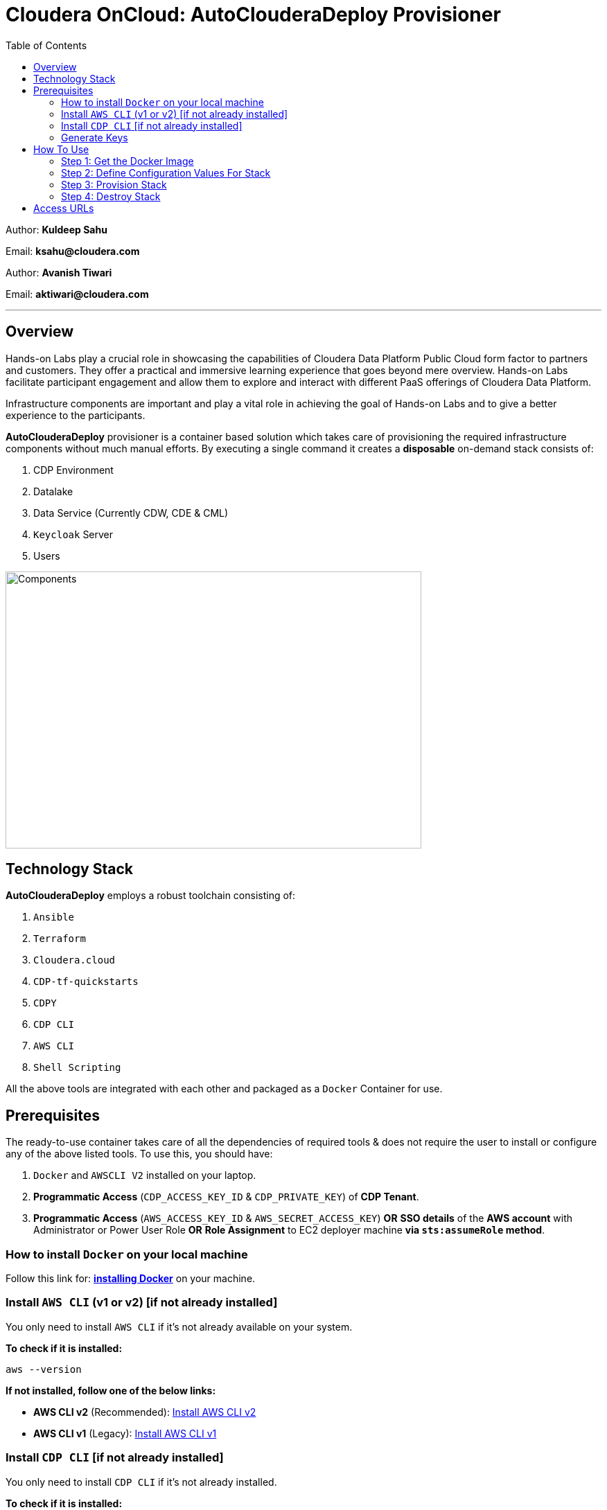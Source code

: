 = Cloudera OnCloud: AutoClouderaDeploy Provisioner
:toc:

Author: **Kuldeep Sahu**

Email: **ksahu@cloudera.com**

Author: **Avanish Tiwari**

Email: **aktiwari@cloudera.com**

---

== Overview

Hands-on Labs play a crucial role in showcasing the capabilities of Cloudera Data Platform Public Cloud form factor to partners and customers. They offer a practical and immersive learning experience that goes beyond mere overview. Hands-on Labs facilitate participant engagement and allow them to explore and interact with different PaaS offerings of Cloudera Data Platform.

Infrastructure components are important and play a vital role in achieving the goal of Hands-on Labs and to give a better experience to the participants.

**AutoClouderaDeploy** provisioner is a container based solution which takes care of provisioning the required infrastructure components without much manual efforts. By executing a single command it creates a **disposable** on-demand stack consists of:

1. CDP Environment
2. Datalake
3. Data Service (Currently CDW, CDE & CML)
4. `Keycloak` Server
5. Users 

image::build/images/Components.png[Components,600,400]

== Technology Stack

**AutoClouderaDeploy** employs a robust toolchain consisting of:

1. `Ansible`
2. `Terraform`
3. `Cloudera.cloud`
4. `CDP-tf-quickstarts`
5. `CDPY`
6. `CDP CLI`
7. `AWS CLI`
8. `Shell Scripting`

All the above tools are integrated with each other and packaged as a `Docker` Container for use.

== Prerequisites

The ready-to-use container takes care of all the dependencies of required tools & does not require the user to install or configure any of the above listed tools. 
To use this, you should have:

1. `Docker` and `AWSCLI V2` installed on your laptop.
2. *Programmatic Access* (`CDP_ACCESS_KEY_ID` & `CDP_PRIVATE_KEY`) of *CDP Tenant*.
3. *Programmatic Access* (`AWS_ACCESS_KEY_ID` & `AWS_SECRET_ACCESS_KEY`) *OR* *SSO details* of the *AWS account* with Administrator or Power User Role *OR* *Role Assignment* to EC2 deployer machine *via `sts:assumeRole` method*.

=== How to install `Docker` on your local machine

Follow this link for: link:https://docs.docker.com/engine/install/[**installing Docker**] on your machine.

=== Install `AWS CLI` (v1 or v2) [if not already installed]

You only need to install `AWS CLI` if it's not already available on your system.

*To check if it is installed:*
[source,shell]
----
aws --version
----

*If not installed, follow one of the below links:*

- **AWS CLI v2** (Recommended): link:https://docs.aws.amazon.com/cli/latest/userguide/install-cliv2.html[Install AWS CLI v2]
- **AWS CLI v1** (Legacy): link:https://docs.aws.amazon.com/cli/v1/userguide/install-cliv1.html[Install AWS CLI v1]

=== Install `CDP CLI` [if not already installed]

You only need to install `CDP CLI` if it's not already installed.

*To check if it is installed:*
[source,shell]
----
cdp --version
----

*If not installed, follow the official installation instructions:*

- **Install CDP CLI**: link:https://docs.cloudera.com/cdp/latest/cli/topics/cdp-cli-installing.html[Installing the CDP CLI]

Make sure Python and `pip` are available before installing `cdpcli`:

[source,shell]
----
pip install cdpcli --upgrade
----

Once installed, you can configure it using:

[source,shell]
----
cdp configure
----

NOTE: Use `cdp configure` after installation to set up credentials.

=== Generate Keys

==== CDP
* On the CDP Portal, click at the left bottom corner and click on Profile as shown below. 

image::build/images/profile.png[profile, 120, 120]

image::build/images/profile_1.png[profile1, 370, 193]

* Click on Generate Access Key as shown below.

image::build/images/gen_access_key.png[access_key, 460, 150]

* Copy the values of Access Key ID and Private Key separately and keep it in a note. Or download the keys by pressing the Blue Button.

image::build/images/gen_access_key_1.png[access_key1, 360, 240]

* On your Laptop, Login to `cdp cli` as below (if not already).

[.shell]
----
ksahu@Kuldeeps-MacBook-Air build % cdp configure
CDP Access Key ID [None]: CDPEXAMPLEACCESSKEY
CDP Private Key [None]: myPSEcdpPrivateKEy/Sample123456xyz
CDP Region [us-west-1]: <Enter_OR_Provide_Override_Value>
CDP Endpoint URL (blank for public cloud) [None]: <Enter>
ksahu@Kuldeeps-MacBook-Air build % 

# Verify using below command, if `cdp cli` is configured correctly:
ksahu@Kuldeeps-MacBook-Air build % cdp iam get-user
----

==== AWS

There are three ways you can authenticate with AWS Account (use only one of them , preferrable to you out of these):

a) Normal Way: *Using AWS ACCESS_KEY_ID and SECRET_ACCESS_KEY*

. Open the IAM console at https://console.aws.amazon.com/iam/.
. On the navigation menu, click on Users
. Click on your IAM user name
. Open the Security credentials tab, and then click on `Create access key`.
. To see the new access key, click on Show. Your credentials resemble the following:

 Access key ID: SAMPLEODNN7EXAMPLE
 Secret access key: examplesecret123/PSESECRETENG/myPSERfiCYEXAMPLEKEY

 To download the above key pair, choose Download .csv file. Store the .csv file with keys in a secure location.

. Configure the AWS credentials on your Laptop.

[.shell]
----
ksahu@Kuldeeps-MacBook-Air build % aws configure
AWS Access Key ID [****************WXYZ]: <Enter_ACCESS_KEY_ID>
AWS Secret Access Key [****************abcd]: <Enter_SECRET_ACCESS_KEY>
Default region name [None]: <Enter>
Default output format [None]: <Enter>
ksahu@Kuldeeps-MacBook-Air build % 
----

b) *Using Single Sign On (SSO)* for AWS, If your organization supports this method:
[.shell]
----
ksahu@Kuldeeps-MacBook-Air build % aws configure sso
SSO session name (Recommended): my-sso
SSO start URL [None]: https://cloudera.awsapps.com/start                 #Enter your org's SSO url.
SSO region [None]: us-east-1                #AWS region where your org's SSO server is deployed on AWS.

Attempting to automatically open the SSO authorization page in your default browser.

If the browser does not open or you wish to use a different device to authorize this request, open the following URL:
https://device.sso.us-east-1.amazonaws.com/

Then enter the code:
DPVH-GCXS

There are 3 AWS accounts available to you.
Using the account ID 01234567890
The only role available to you is: cldr_poweruser
Using the role name "cldr_poweruser"
CLI default client Region [None]: <Enter>
CLI default output format [None]: <Enter>
CLI profile name [cldr_poweruser-01234567890]: default

# Run below command to verify
ksahu@Kuldeeps-MacBook-Air build % aws s3 ls
----


c) *Using Role Assignment to EC2 instance* i.e. Deployer Machine, from where you run the `Docker` container to deploy the HoL Infra *(via sts:assumeRole)*.

*Steps*

===== 1) Sign in to the AWS Management Console

    . Go to the AWS Management Console: https://aws.amazon.com/console/
    . Enter your credentials to sign in.

===== 2) Navigate to IAM

    1. In the AWS Management Console, search for **IAM** in the search bar.
    2. Click on **IAM** to open the Identity and Access Management dashboard.

===== 3) Create a New Role

    1. In the left navigation pane, click on **Roles**.
    2. Click on the **Create role** button.

===== 4) Choose Trusted Entity

    1. Select **AWS service** as the trusted entity.
    2. Under **Use case for other AWS services**, choose **EC2**.
    3. Click on **Next: Permissions**.

===== 5) Attach Policies

    1. In the policy search box, type **AdministratorAccess**.
    2. Check the box next to **AdministratorAccess** to attach the policy.
    3. Click on **Next: Tags**.

===== 6) Add Tags (Optional)

    1. (Optional) You can add tags to help identify the role.
    2. Click on **Next: Review**.

===== 7) Review and Create Role

    1. Enter a **Role name** (e.g., `CDPAWSAdminRole`).
    2. Review the details and click on **Create role**.

===== 8) Navigate to EC2

    1. In the AWS Management Console, search for **EC2** in the search bar.
    2. Click on **EC2** to open the EC2 dashboard.

===== 9) Select Your EC2 Instance

    1. In the left navigation pane, click on **Instances**.
    2. Select the EC2 instance to which you want to assign the role.

===== 10) Attach the IAM Role

    1. With the instance selected, click on the **Actions** dropdown menu.
    2. Navigate to **Security** > **Modify IAM Role**.
    3. In the **IAM role** dropdown, select the role you just created (e.g., `EC2AdminRole`).
    4. Click on **Update IAM role** to apply the changes.

===== 11) Verify Role Assignment

    1. With the instance still selected, check the **Description** tab at the bottom.
    2. Under **IAM role**, confirm that your role (e.g., `EC2AdminRole`) is listed.

To verify role assignment, use the following command:

[.shell]
----
aws iam list-attached-role-policies --role-name EC2AdminRole
----

---
////
=== Step 2: AWS SSH Key Pair
1. Open the Amazon EC2 console at https://console.aws.amazon.com/ec2/ and navigate to the same region, where you want to deploy the CDP-PC HoL Infra.

2. In the navigation pane, under Network & Security, choose Key Pairs.

3. Choose Create key pair.

4. For Name, enter a descriptive name for the key pair. It can’t include leading or trailing spaces.

5. For Key pair type, choose RSA.

6. For Private key file format, choose the pem format.

7. To add a tag to the public key, choose Add tag, and enter the key and value for the tag. Repeat for each tag.

8. Choose Create key pair.

The private key file is automatically downloaded by your browser. The base file name is the name that you specified as the name of your key pair, and the file name extension is determined by the file format that you chose. Save the private key file in a safe place.

---
////

== How To Use

image::build/images/HowToUse.png[HowToUse,600,400]

=== Step 1: Get the Docker Image
The Docker image is available at Docker Hub. Once the `Docker` is installed and ready to use, pull the **cdp-public-cloud-hol-provisioner:latest** image by executing below command.


[.shell]
----
docker pull clouderapartners/cdp-public-cloud-hol-provisioner:latest

----

---

=== Step 2: Define Configuration Values For Stack
This `Docker` based provisioner requires values of mandatory parameters to provision the infrastructure. It reads the values of these parameters from a configuration file hosted on your local machine. This section walks you through all the steps which are required to create a configuration file. This is the most **important** part so please dont skip any
step of this section.

[NOTE]
====
To complete this setup, you must have a registered domain on `Route53` and a corresponding `Hosted Zone` linked to it.
If you are unsure about the steps or don’t have a registered domain or hosted zone set up on `AWS Route53`, refer to the guide link:https://github.com/cloudera/cloudera-partners/blob/main/ClouderaSetup/OnCloud/AWS/Route53.adoc[**here**] for detailed instructions.
====

==== A): 
Create a folder inside your user home directory on your local machine by name **userconfig**. This folder will store all the configuration file and output generated in further steps.

**Mac/Linux Users:**

[.shell]
----
mkdir -p ~/userconfig

----
**Windows Users:**

[.shell]
----
md C:\Users\<username>\userconfig

----

==== B): 

Download the  **configuration/configfile** and place it inside the above created directory. Make sure you don't add any file extension to it. (.txt,.doc).

==== C): 
Start editing the `configfile` with the help of editor of your choice. **Don't add any quotes(single or double) in values and no 'new line' after the last entry in the file.** Refer to below table for defining
values of the parameters.

[NOTE]
 Make Sure, you are providing a unique name for the variables i.e. WORKSHOP_USER_PREFIX, WORKSHOP_NAME etc. else there are chances to break in-between of execution of automation, in case there is already a resource present on account, with the same names.

. Mandatory Parameters
+
[%header,cols="1,1,1"]
|===
|Parameter
|Description
|Remarks

|PROVISION_KEYCLOAK
|Provision Keycloak Instance or Skip
|No quotes 

**YES** If KeyCloak provisioning is required.

**NO** If KeyCloak provisioning is not required.

|KEYCLOAK_ADMIN_PASSWORD
|Admin User Password for Keycloak
|No quotes

|AWS_REGION
|Region in which resources will be deployed
|No quotes, only lowercase with numbers

|CDP_DEPLOYMENT_TYPE
|Public, Private Or Semi-Private
|No quotes and only in lower case

Only from the provided values
|WORKSHOP_NAME
|Name for the workshop. Will used to create resources.
|No quotes and underscore and should be between 5-18 characters, preferred lowercase (with integers)

|NUMBER_OF_WORKSHOP_USERS
|Number of users required for the workshop
|No quotes, only integer

|WORKSHOP_USER_PREFIX
|Prefix for creating workshop users in Keycloak
|No quotes, only string, preferred lowercase (with integers)

|WORKSHOP_USER_DEFAULT_PASSWORD
|Default password for participants
|No quotes

|DOMAIN
|Root Public Domain Name on Route53 for hosting Workshop keycloak
|No quotes, only lowercase

|HOSTEDZONEID
|HostedZoneId of Root Public Domain Name on Route53 for hosting Workshop keycloak
|No quotes, preferred uppercase

|LOCAL_MACHINE_IP
|Public IPV4 address of local machine
|No quotes and don't remove /32
|ENABLE_DATA_SERVICES
|A comma separated list of Data services to enable.
|**[NONE]** If no data services required.

**[CDW]** If only one of them is required.

**[CDW,CDE]** If any two of them are required.

**[CDW,CDE,CML]** If all three are required.

Only from the provided values
|===
---
[NOTE]
**Below are the optional parameters that should only be changed if any customization is needed. If you intend to proceed with the default configuration values for the data services, do not modify and/or uncomment the values. If you need to make changes, please refer to the table below for detailed instructions on providing the correct values. To override the default values for optional parameters for any of data services, uncomment the parameter Key and provide/update the values corresponding to them, if and when required.**


. Optional Parameters
+
[%header,cols="1,1,1"]
|===
|Parameter
|Description
|Remarks

|AWS_KEY_PAIR
|If you want to utilize an already existing keypair, uncomment the corresponding entry in `configfile` and override the value with the keypair name. If AWS_KEY_PAIR is not defined, the automation will create a new keypair.
|Only base name without .pem extension.
|===

.. Optional parameters for `AI Inference Service` Deployment
+
[%header,cols="1,1,1"]
|===
|Parameter
|Description
|Remarks

|PROVISION_CAII
|This is an optional parameter and should be uncommented only if you want to deploy `AI Inference Service` with other dependencies mentioned in the `Note` section below as part of a workshop.
|No quotes 

**YES** If `AI Inference` provisioning is required.
|===
+
Note: `This will deploy the **Cloudera on Cloud environment**, initialize **Compute Cluster**, create new **Compute Cluster**, deploy the **AI workbench** and **AI Registry** and at last deploy the **Cloudera AI Inference Service (CAII)**.`

.. Optional parameters for datalake_version
+
[%header,cols="1,1,1"]
|===
|Parameter
|Description
|Remarks

|DATALAKE_VERSION
|By default the DATALAKE_VERSION is selected as per default version on CDP tenant.
|To override the default value with current quota, kindly uncomment the corresponding entry in `configfile` and replace the override value e.g **7.2.18**
|===

.. Optional parameters for CDP Quota
+
[%header,cols="1,1,1"]
|===
|Parameter
|Description
|Remarks

|CDP_SAML_PROVIDER_LIMIT
|Default value is **10**. 
|To override the default value with current quota, kindly uncomment the corresponding entry in `configfile` and replace the override value.

No quotes, only integer
|CDP_USER_LIMIT
|Default value is **1000**. 
|To override the default value with current quota, kindly uncomment the corresponding entry in `configfile` and replace the override value.

No quotes, only integer
|CDP_GROUP_LIMIT
|Default value is **50**.
|To override the default value with current quota, kindly uncomment the corresponding entry in `configfile` and replace the override value.

No quotes, only integer
|===

.. Optional parameters for CDW
+
[%header,cols="1,1,1"]
|===
|Parameter
|Description
|Remarks

|CDW_VRTL_WAREHOUSE_SIZE
|Possible values: **xsmall**, **small**, **medium**, **large**
|Default value is **xsmall**. If you want to override, uncomment the corresponding entry in `configfile` and replace the override value with one of the given possible values. 

No quotes, only string, only lowercase (with integers)
|CDW_DATAVIZ_SIZE
|Possible values: **viz-default**, **viz-low**, **viz-medium**, **viz-large**
|Default value is **viz-default**. If you want to override, uncomment the corresponding entry in `configfile` and replace the override value with one of the given possible values. 

No quotes, only string, only lowercase (with integers)
|===

.. Optional parameters for CDE
+
[%header,cols="1,1,1"]
|===
|Parameter
|Description
|Remarks

|CDE_SPARK_VERSION
|Possible values: **SPARK2, SPARK2_4, SPARK3, SPARK3_0, SPARK3_1, SPARK3_2, SPARK3_3, SPARK3_5**
|Default value is **SPARK3**. If you want to override, uncomment the corresponding entry in `configfile` and replace the override value with one of the given possible values.

No quotes, Only from the provided values
|CDE_VC_TIER
|Possible values: **CORE, ALLP**
|Default value is **CORE**. If you want to override, uncomment the corresponding entry in `configfile` and replace the override value with one of the given possible values.

No quotes, Only from the provided values
|CDE_INSTANCE_TYPE
|Possible values: **m5.2xlarge, r5.4xlarge** etc.
|Default value is **m5.2xlarge**. If you want to override, uncomment the corresponding entry in `configfile` and replace the override value with one of the CDE supported AWS instance types. Regarding supported instance types, kindly refer official documentation. 

No quotes, only string, only lowercase (with integers)
|CDE_INITIAL_INSTANCES
|Possible values: **0** to **100**.
|Default value is **10**. If you want to override, uncomment the corresponding entry in `configfile` and replace the override value with any number between the given possible range.

No quotes, only integer
|CDE_MIN_INSTANCES
|Possible values: **0** to **100**.
|Default value is **10**. If you want to override, uncomment the corresponding entry in `configfile` and replace the override value with any number between the given possible range.

No quotes, only integer
|CDE_MAX_INSTANCES
|Possible values: **0** to **100**.
|Default value is **40**. If you want to override, uncomment the corresponding entry in `configfile` and replace the override value with any number between the given possible range.

No quotes, only integer
|===

.. Optional parameters for CML
+
[%header,cols="1,1,1"]
|===
|Parameter
|Description
|Remarks

|CML_WS_INSTANCE_TYPE
|Possible values: **m5.2xlarge, r5.4xlarge** etc.
|Default value is **m5.2xlarge**. If you want to override, uncomment the corresponding entry in `configfile` and replace the override value with one of the CDE supported AWS instance types. Regarding supported instance types, kindly refer official documentation. 

No quotes, only string, only lowercase (with integers)
|CML_MIN_INSTANCES
|Possible values: **0** to **100**.
|Default value is **10**. If you want to override, uncomment the corresponding entry in `configfile` and replace the override value with any number between the given possible range.

No quotes, only integer
|CML_MAX_INSTANCES
|Possible values: **0** to **100**.
|Default value is **40**. If you want to override, uncomment the corresponding entry in `configfile` and replace the override value with any number between the given possible range.

No quotes, only integer
|CML_ENABLE_GPU
|Possible values: **TRUE, FALSE**
|Default value is **FALSE**. If you want to override, uncomment the corresponding entry in `configfile` and replace the override value with one of the given possible values.

No quotes, Only from the provided values
|CML_GPU_INSTANCE_TYPE
|Possible values: *g4dn.xlarge, p3.2xlarge* etc.
|Default value is **g4dn.xlarge**. If you want to override, uncomment the corresponding entry in `configfile` and replace the override value with one of the CDE supported AWS instance types. Regarding supported instance types, kindly refer official documentation.

No quotes, only string, only lowercase (with integers)
|CML_MIN_GPU_INSTANCES
|Possible values: **0** to **100**.
|Default value is **10**. If you want to override, uncomment the corresponding entry in `configfile` and replace the override value with any number between the given possible range.

No quotes, only integer
|CML_MAX_GPU_INSTANCES
|Possible values: **0** to **100**.
|Default value is **40**. If you want to override, uncomment the corresponding entry in `configfile` and replace the override value with any number between the given possible range.

No quotes, only integer
|===
+
[NOTE]
 The availability of GPU instances is specific to AWS region and Quotas available to an AWS account and may vary for different accounts and region used for deployement. Please provide the correct/suitable values only, after referring to the official AWS and CDP public documentations.

Note: `Please refer to the official AWS and CDP public documentations, for checking the correct and suitable values for AWS regions and Instance Types.`

==== D):
If the **AWS_KEY_PAIR** value is not defined in `configfile`, automation will generate a new keypair and place pem file inside **userconfig** directory.
In case you have defined **AWS_KEY_PAIR** in `configfile` in earlier step, Place the same **AWS_KEY_PAIR.pem** file under **userconfig** directory.

---

=== Step 3: Provision Stack
Once the `configfile` is created as outlined in **Step 2** . The provisioning of infrastructure in interactive mode can be started by executing below command.


[NOTE]
 Make sure that total number of IAM Groups present in your CDP tenant, in which you are trying to deploy using automation, are less than 48 (i.e. default limit is 50 Groups and automation will create 2 more).


[NOTE]
 Though, there are pre-checks configured for S3 buckets count and VPC, EIP Quotas in the provided region. Please make sure from your side as well that enough quotas are available in the region to consume and total number of S3 buckets present in your AWS account are less than 99 (i.e. default limit is 100 buckets, 1 more bucket will be created by the automation).



**For Mac/Linux Users:**

[.shell]
----
docker run -it    -v ~/userconfig:/userconfig    -v ~/.aws/:/root/.aws -v ~/.cdp/:/root/.cdp    clouderapartners/cdp-public-cloud-hol-provisioner:latest    provision

----

**For Windows Users:**

[.shell]
----
docker run -it    -v %USERPROFILE%\userconfig:/userconfig    -v %USERPROFILE%\.aws:/root/.aws    -v %USERPROFILE%\.cdp:/root/.cdp    clouderapartners/cdp-public-cloud-hol-provisioner:latest    provision

----


[NOTE]
The above commands will start the `Docker` container in interactive mode and will display the process output and messages on the terminal. Make sure you don't close the terminal or your machine does not go to into sleep mode because of inactivity. 
If you wan to run the container in background/detach mode then replace the '-it' flag in above commands with '-d'(without quotes). You can check the logs of container by below commands.

To get the container ID or Name:
[.shell]
----
docker ps

----
To get the logs:
[.shell]
----
docker logs -f <CONTINER_ID> OR <CONTAINER_NAME>

----

The overall time for provisioning is nearly ~1.5 to ~4 hours (Total Time = Time Reqd for DataLake Provisioning + Time Reqd for CDE and/or CDW and/or CML Provisioning). 

---

[NOTE]
If the execution of `Docker` container for provisioning fails (due to timeout or any kind of intermittent/API issues at CDP/AWS side), you can use the same command mentioned above to refresh the state and resume the execution.

---

==== The Outcome
===== Keycloak Server:
[%header,cols="1,1"]
|===
|Type
|Name

|KeyCloak Server EC2 Instance
|<WORKSHOP_NAME>-keyc; e.g: accn-workshp-keyc

|===
The successful execution of **Step 3** will generate a .txt file in 'userconfig' folder on your local machine. The name of the file will be <VALUE_OF_WORKSHOP_NAME>.txt
e.g : If in the `configfile` the value of WORKSHOP_NAME is **accn-wrkshp** the output file will be **accn-wrkshp.txt**

This file contains details about the provisioned `Keycloak` Server and the SSO URL which will be used for participants for login. It will look similar like below

image::build/images/out_put_kc.png[during_process,650,300]


---

===== CDP Environment & Datalake:
[%header,cols="1,1"]
|===
|Type
|Name


|Environment
|<WORKSHOP_NAME>-cdp-env; e.g : accn-workshp-cdp-env

|Admin User Group
|<WORKSHOP_NAME>-aw-cdp-admin-group; e.g: accn-workshp-aw-cdp-admin-group

|User Group
|<WORKSHOP_NAME>-aw-cdp-user-group; e.g: accn-workshp-aw-cdp-user-group

|===

---

===== CDW

Based on number of workshop users defined in `configfile` the provisioner will take care of deploying required number of **xsmall** warehouses of both Hive & Impala and a
data visualization cluster of **large** size.
[%header,cols="1,1"]
|===
|Type
|Name


|Activated CDW Environment
|<WORKSHOP_NAME>-cdp-env; e.g : accn-workshp-cdp-env

|Database Catalog
|

|Hive Warehouses(xsmall)
|<WORKSHOP_NAME>-hive-<number>; e.g: accn-workshp-hive-01

|Impala Warehouses(xsmall)
|<WORKSHOP_NAME>-impala-<number>; e.g: accn-workshp-impala-01

|Data Visualization(large)
|<WORKSHOP_NAME>-data-viz; e.g: accn-workshp-data-viz

|===

[NOTE]
The number of users assigned to each VW is 10 users. That means for every 10 users there'll be one warehouse created.

---

===== CDE
Based on number of workshop users defined in `configfile` the provisioner will take care of activating CDE service and deploying required number of CDE Virtual clusters having **SPARK3** configuration. Based on the scope of workshop the owner needs to grant access through Ranger manually.
[%header,cols="1,1"]
|===
|Type
|Name

|Activated CDE Service
|<WORKSHOP_NAME>-cde; e.g : accn-workshp-cde


|Virtual Clusters
|<WORKSHOP_NAME>-cde-vc-<number>; e.g: accn-workshp-cde-vc-01

|===

---

===== CML

The provisioner will take care of deploying ML workspace.
[%header,cols="1,1"]
|===
|Type
|Name


|Activated CML Workspace
|<WORKSHOP_NAME>-cml-ws; e.g : accn-workshp-cml-ws


|===

---

The provisioned CDP environment will have all the `Keycloak` users created in CDP and assigned to the *-aw-cdp-user-group and synched to FreeIpa.

[NOTE]
During provisioning the process creates files and hidden folder inside the local userconfig folder. Do not delete any
files and folder as these are required for destroying the stack.

---

=== Step 4: Destroy Stack
After succesful delivery of your HOL/Workshop the complete stack can be destroyed using one single command as below. The **destroy** operation will take care of deleting/removing all of the below (if all three of CDW, CML & CDE are deployed): 

1. Machine Learning Workspace
2. Data Visualization Cluster
3. Hive & Impala Warehouses
4. Deactivation of CDW Cluster
5. CDE Virtual Cluster
6. Deactivation of CDE Service
7. CDP Environment & Data Lake
8. AWS components related to the deployment(e.g bucket, roles, policies etc.)
9. Users
10. `Keycloak` Server



**For Mac/Linux/Windows Users:**
 
[.shell]
----
docker run -it \
-v ~/userconfig:/userconfig \
-v ~/.aws/:/root/.aws -v ~/.cdp/:/root/.cdp \
clouderapartners/cdp-public-cloud-hol-provisioner:latest \
destroy

----

[NOTE]
The above commands will start the `Docker` container in interactive mode and will display the process output
and messages on the terminal. Make sure you don't close the terminal or
your machine does not go to into sleep mode because of inactivity. 
If you wan to run the container in background/detach mode then replace the '-it' flag in above commands
with '-d'(without quotes). You can check the logs of container by below commands

To get the container ID or Name:
[.shell]
----
docker ps

----
To get the logs:
[.shell]
----
docker logs -f <CONTINER_ID> OR <CONTAINER_NAME>

----


[NOTE]
If the execution of `Docker` container for destroy the infra fails (due to timeout or any kind of intermittent/API issues at CDP/AWS side), you can use the same command mentioned above to refresh the state and resume the execution. 

Also, there are chances that it might not cleanup the directory structure/files on the executor machine properly. In that case, you can manually cleanup with the help of below commands:

[.shell]
----
rm -rf /userconfig/.<workshop_name>
rm -rf /userconfig/<workshop_name>.txt
----
---

== Access URLs

[NOTE]
====

**The Link for SSO to CDP Workshop Environment for External Workshop Users:**

Keycloak URL: **https://<WorkshopName.Domain>/realms/master/protocol/saml/clients/cdp-sso**

**The Link for SSO to `KeyCloak` Server WebUI for Workshop Owners (Admin User):**

Keycloak URL: **https://<WorkshopName.Domain>/**

The same details can be found in `<workshop_name>.txt` file present under `userconfig` directory on your local machine from where you executed the provisioner.

====

image::build/images/keycloak_login.png[keycloak_login,600,400]

[NOTE]
====
**Keycloak User Assignment Application link for external workshop users:**

Admin URL: **http://<KeyCloak_Server_IP>:5000/admin**

Participant URL: **http://<KeyCloak_Server_IP>:5000/participant**


====

